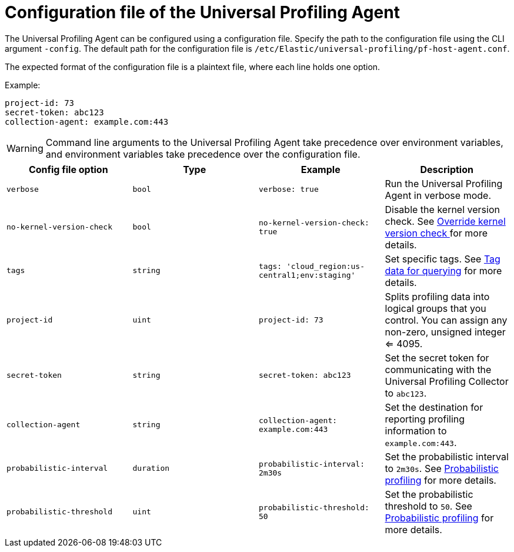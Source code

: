 [[profiling-config-file]]
=  Configuration file of the Universal Profiling Agent

The Universal Profiling Agent can be configured using a configuration file. Specify the path to the configuration file using the CLI argument `-config`.
The default path for the configuration file is `/etc/Elastic/universal-profiling/pf-host-agent.conf`.

The expected format of the configuration file is a plaintext file, where each line holds one option.

Example:
[source]
----
project-id: 73
secret-token: abc123
collection-agent: example.com:443
----

WARNING: Command line arguments to the Universal Profiling Agent take precedence over environment variables, and environment variables take precedence over the configuration file.

[options="header"]
|==================================
| Config file option | Type | Example | Description
| `verbose` | `bool` | `verbose: true` | Run the Universal Profiling Agent in verbose mode.
| `no-kernel-version-check` | `bool` | `no-kernel-version-check: true` | Disable the kernel version check. See <<profiling-no-kernel-version-check, Override kernel version check >> for more details.
| `tags` | `string` | `tags: 'cloud_region:us-central1;env:staging'` |  Set specific tags. See <<profiling-tag-data-query, Tag data for querying>> for more details.
| `project-id` | `uint` | `project-id: 73` | Splits profiling data into logical groups that you control. You can assign any non-zero, unsigned integer <= 4095.
| `secret-token` | `string` | `secret-token: abc123` | Set the secret token for communicating with the Universal Profiling Collector to `abc123`.
| `collection-agent` | `string` | `collection-agent: example.com:443` |  Set the destination for reporting profiling information to `example.com:443`.
| `probabilistic-interval` | `duration` | `probabilistic-interval: 2m30s`| Set the probabilistic interval to `2m30s`. See <<profiling-probabilistic-profiling, Probabilistic profiling>> for more details.
| `probabilistic-threshold` | `uint` | `probabilistic-threshold: 50` | Set the probabilistic threshold to `50`. See <<profiling-probabilistic-profiling, Probabilistic profiling>> for more details.
|==================================